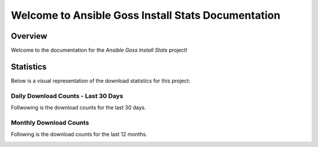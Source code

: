 Welcome to Ansible Goss Install Stats Documentation
====================================================

Overview
--------

Welcome to the documentation for the `Ansible Goss Install Stats` project!


Statistics
----------

Below is a visual representation of the download statistics for this project:

Daily Download Counts - Last 30 Days
++++++++++++++++++++++++++++++++++++

Follwowing is the download counts for the last 30 days.

.. image:: download_counts_daily.svg
   :alt: Download Counts
   :align: center
   :width: 70%

Monthly Download Counts
+++++++++++++++++++++++

Following is the download counts for the last 12 months.

.. image:: download_counts_monthly.svg
   :alt: Download Counts
   :align: center
   :width: 70%
